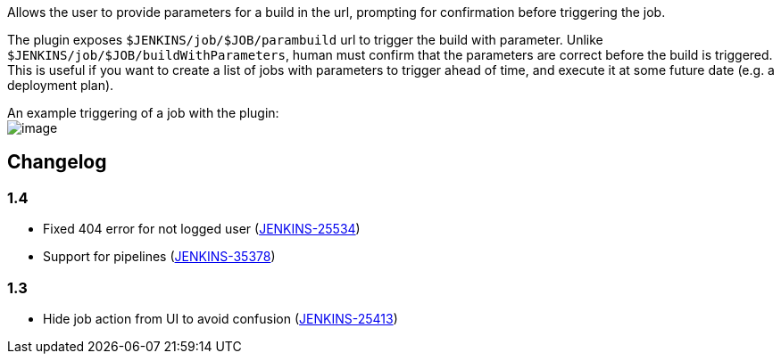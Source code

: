 Allows the user to provide parameters for a build in the url, prompting
for confirmation before triggering the job.

The plugin exposes `+$JENKINS/job/$JOB/parambuild+` url to trigger the
build with parameter. Unlike `+$JENKINS/job/$JOB/buildWithParameters+`,
human must confirm that the parameters are correct before the build is
triggered. This is useful if you want to create a list of jobs with
parameters to trigger ahead of time, and execute it at some future date
(e.g. a deployment plan).

An example triggering of a job with the plugin: +
[.confluence-embedded-file-wrapper]#image:docs/images/example_screenshot.png[image]#

[[BuildWithParametersPlugin-Changelog]]
== Changelog

[[BuildWithParametersPlugin-1.4]]
=== 1.4

* [.js-issue-title]#Fixed 404 error for not logged user
(https://issues.jenkins-ci.org/browse/JENKINS-25534[JENKINS-25534])#
* [.js-issue-title]##Support for pipelines
(##https://issues.jenkins-ci.org/browse/JENKINS-35378[JENKINS-35378])

[[BuildWithParametersPlugin-1.3]]
=== 1.3

* Hide job action from UI to avoid confusion
(https://issues.jenkins-ci.org/browse/JENKINS-25413[JENKINS-25413])
